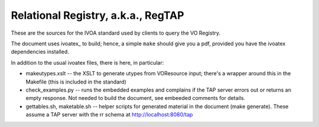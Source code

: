 Relational Registry, a.k.a., RegTAP
===================================

These are the sources for the IVOA standard used by clients to query the
VO Registry.

The document uses ivoatex_ to build; hence, a simple ``make`` should
give you a pdf, provided you have the ivoatex dependencies installed.

In addition to the usual ivoatex files, there is here, in particular:

* makeutypes.xslt -- the XSLT to generate utypes from VOResource input; there's
  a wrapper around this in the Makefile (this is included in the standard)
* check_examples.py -- runs the embedded examples and complains if
  the TAP server errors out or returns an empty response.  Not needed
  to build the document, see embeeded comments for details.
* gettables.sh, maketable.sh -- helper scripts for generated material
  in the document (make generate).  These assume a TAP server with the rr 
  schema at http://localhost:8080/tap
